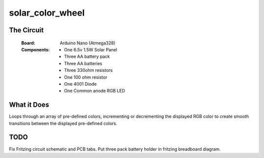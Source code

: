 =================
solar_color_wheel
=================

-----------
The Circuit
-----------
    :Board: Arduino Nano (Atmega328)
    :Components: 
        - One 6.5v 1.5W Solar Panel
        - Three AA battery pack
        - Three AA batteries
        - Three 330ohm resistors
        - One 100 ohm resistor
        - One 4001 Diode
        - One Common anode RGB LED

------------
What it Does
------------

Loops through an array of pre-defined colors, incrementing or decrementing the displayed RGB color to create smooth transitions between the displayed pre-defined colors.

----
TODO
----

Fix Fritzing circuit schematic and PCB tabs.
Put three pack battery holder in fritzing breadboard diagram.
